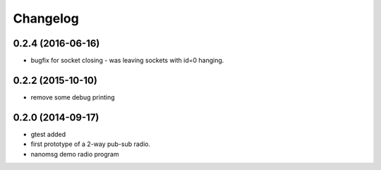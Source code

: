 Changelog
=========

0.2.4 (2016-06-16)
------------------
* bugfix for socket closing - was leaving sockets with id=0 hanging.

0.2.2 (2015-10-10)
------------------
* remove some debug printing

0.2.0 (2014-09-17)
------------------
* gtest added
* first prototype of a 2-way pub-sub radio.
* nanomsg demo radio program

